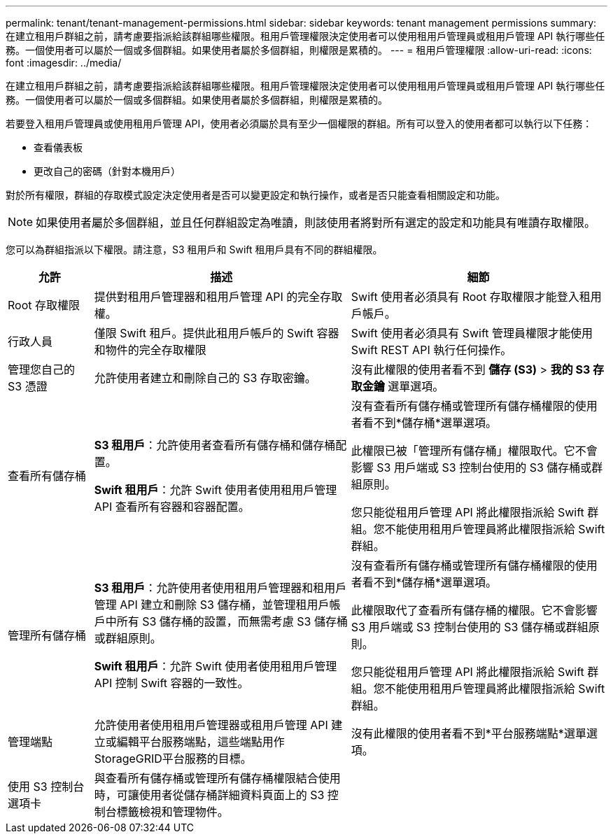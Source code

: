 ---
permalink: tenant/tenant-management-permissions.html 
sidebar: sidebar 
keywords: tenant management permissions 
summary: 在建立租用戶群組之前，請考慮要指派給該群組哪些權限。租用戶管理權限決定使用者可以使用租用戶管理員或租用戶管理 API 執行哪些任務。一個使用者可以屬於一個或多個群組。如果使用者屬於多個群組，則權限是累積的。 
---
= 租用戶管理權限
:allow-uri-read: 
:icons: font
:imagesdir: ../media/


[role="lead"]
在建立租用戶群組之前，請考慮要指派給該群組哪些權限。租用戶管理權限決定使用者可以使用租用戶管理員或租用戶管理 API 執行哪些任務。一個使用者可以屬於一個或多個群組。如果使用者屬於多個群組，則權限是累積的。

若要登入租用戶管理員或使用租用戶管理 API，使用者必須屬於具有至少一個權限的群組。所有可以登入的使用者都可以執行以下任務：

* 查看儀表板
* 更改自己的密碼（針對本機用戶）


對於所有權限，群組的存取模式設定決定使用者是否可以變更設定和執行操作，或者是否只能查看相關設定和功能。


NOTE: 如果使用者屬於多個群組，並且任何群組設定為唯讀，則該使用者將對所有選定的設定和功能具有唯讀存取權限。

您可以為群組指派以下權限。請注意，S3 租用戶和 Swift 租用戶具有不同的群組權限。

[cols="1a,3a,3a"]
|===
| 允許 | 描述 | 細節 


 a| 
Root 存取權限
 a| 
提供對租用戶管理器和租用戶管理 API 的完全存取權。
 a| 
Swift 使用者必須具有 Root 存取權限才能登入租用戶帳戶。



 a| 
行政人員
 a| 
僅限 Swift 租戶。提供此租用戶帳戶的 Swift 容器和物件的完全存取權限
 a| 
Swift 使用者必須具有 Swift 管理員權限才能使用 Swift REST API 執行任何操作。



 a| 
管理您自己的 S3 憑證
 a| 
允許使用者建立和刪除自己的 S3 存取密鑰。
 a| 
沒有此權限的使用者看不到 *儲存 (S3)* > *我的 S3 存取金鑰* 選單選項。



 a| 
查看所有儲存桶
 a| 
*S3 租用戶*：允許使用者查看所有儲存桶和儲存桶配置。

*Swift 租用戶*：允許 Swift 使用者使用租用戶管理 API 查看所有容器和容器配置。
 a| 
沒有查看所有儲存桶或管理所有儲存桶權限的使用者看不到*儲存桶*選單選項。

此權限已被「管理所有儲存桶」權限取代。它不會影響 S3 用戶端或 S3 控制台使用的 S3 儲存桶或群組原則。

您只能從租用戶管理 API 將此權限指派給 Swift 群組。您不能使用租用戶管理員將此權限指派給 Swift 群組。



 a| 
管理所有儲存桶
 a| 
*S3 租用戶*：允許使用者使用租用戶管理器和租用戶管理 API 建立和刪除 S3 儲存桶，並管理租用戶帳戶中所有 S3 儲存桶的設置，而無需考慮 S3 儲存桶或群組原則。

*Swift 租用戶*：允許 Swift 使用者使用租用戶管理 API 控制 Swift 容器的一致性。
 a| 
沒有查看所有儲存桶或管理所有儲存桶權限的使用者看不到*儲存桶*選單選項。

此權限取代了查看所有儲存桶的權限。它不會影響 S3 用戶端或 S3 控制台使用的 S3 儲存桶或群組原則。

您只能從租用戶管理 API 將此權限指派給 Swift 群組。您不能使用租用戶管理員將此權限指派給 Swift 群組。



 a| 
管理端點
 a| 
允許使用者使用租用戶管理器或租用戶管理 API 建立或編輯平台服務端點，這些端點用作StorageGRID平台服務的目標。
 a| 
沒有此權限的使用者看不到*平台服務端點*選單選項。



 a| 
使用 S3 控制台選項卡
 a| 
與查看所有儲存桶或管理所有儲存桶權限結合使用時，可讓使用者從儲存桶詳細資料頁面上的 S3 控制台標籤檢視和管理物件。
 a| 

|===